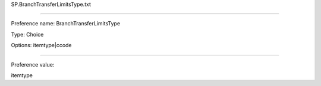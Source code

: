 SP.BranchTransferLimitsType.txt

----------

Preference name: BranchTransferLimitsType

Type: Choice

Options: itemtype|ccode

----------

Preference value: 



itemtype

























